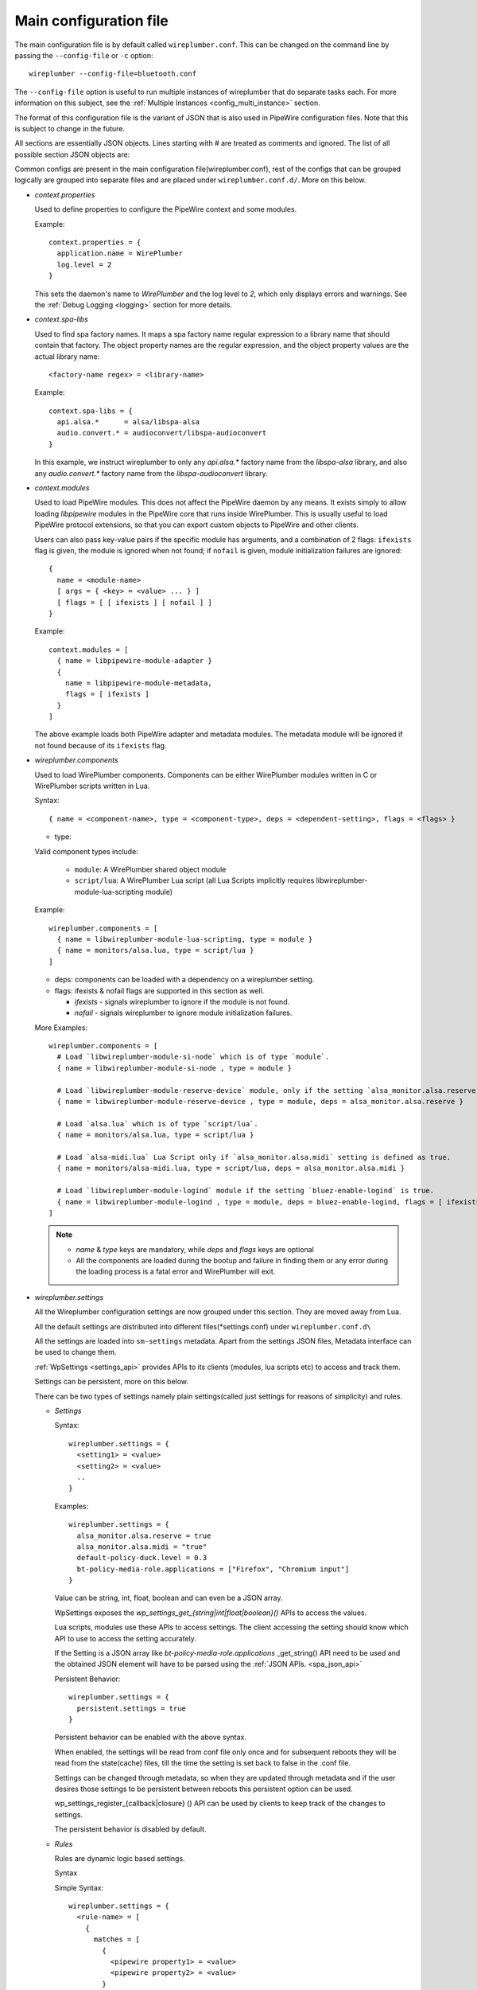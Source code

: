 .. _config_main:

Main configuration file
=======================

The main configuration file is by default called ``wireplumber.conf``. This can
be changed on the command line by passing the ``--config-file`` or ``-c`` option::

  wireplumber --config-file=bluetooth.conf

The ``--config-file`` option is useful to run multiple instances of wireplumber
that do separate tasks each. For more information on this subject, see the
:ref:`Multiple Instances <config_multi_instance>` section.

The format of this configuration file is the variant of JSON that is also
used in PipeWire configuration files. Note that this is subject to change
in the future.

All sections are essentially JSON objects. Lines starting with *#* are treated
as comments and ignored. The list of all possible section JSON objects are:

Common configs are present in the main configuration file(wireplumber.conf),
rest of the configs that can be grouped logically are grouped into separate
files and are placed under ``wireplumber.conf.d/``. More on this below.

* *context.properties*

  Used to define properties to configure the PipeWire context and some modules.

  Example::

    context.properties = {
      application.name = WirePlumber
      log.level = 2
    }

  This sets the daemon's name to *WirePlumber* and the log level to *2*, which
  only displays errors and warnings. See the
  :ref:`Debug Logging <logging>` section for more details.

* *context.spa-libs*

  Used to find spa factory names. It maps a spa factory name regular expression
  to a library name that should contain that factory. The object property names
  are the regular expression, and the object property values are the actual
  library name::

    <factory-name regex> = <library-name>

  Example::

    context.spa-libs = {
      api.alsa.*      = alsa/libspa-alsa
      audio.convert.* = audioconvert/libspa-audioconvert
    }

  In this example, we instruct wireplumber to only any *api.alsa.** factory name
  from the *libspa-alsa* library, and also any *audio.convert.** factory name
  from the *libspa-audioconvert* library.

* *context.modules*

  Used to load PipeWire modules. This does not affect the PipeWire daemon by any
  means. It exists simply to allow loading *libpipewire* modules in the PipeWire
  core that runs inside WirePlumber. This is usually useful to load PipeWire
  protocol extensions, so that you can export custom objects to PipeWire and
  other clients.

  Users can also pass key-value pairs if the specific module has arguments, and
  a combination of 2 flags: ``ifexists`` flag is given, the module is ignored when
  not found; if ``nofail`` is given, module initialization failures are ignored::

    {
      name = <module-name>
      [ args = { <key> = <value> ... } ]
      [ flags = [ [ ifexists ] [ nofail ] ]
    }

  Example::

    context.modules = [
      { name = libpipewire-module-adapter }
      {
        name = libpipewire-module-metadata,
        flags = [ ifexists ]
      }
    ]

  The above example loads both PipeWire adapter and metadata modules. The
  metadata module will be ignored if not found because of its ``ifexists`` flag.

* *wireplumber.components*

  Used to load WirePlumber components. Components can be either WirePlumber
  modules written in C or WirePlumber scripts written in Lua.

  Syntax::

    { name = <component-name>, type = <component-type>, deps = <dependent-setting>, flags = <flags> }

  * type:

  Valid component types include:

    * ``module``: A WirePlumber shared object module
    * ``script/lua``: A WirePlumber Lua script
      (all Lua Scripts implicitly requires libwireplumber-module-lua-scripting module)

  Example::

    wireplumber.components = [
      { name = libwireplumber-module-lua-scripting, type = module }
      { name = monitors/alsa.lua, type = script/lua }
    ]

  * deps: components can be loaded with a dependency on a wireplumber setting.
  * flags: ifexists & nofail flags are supported in this section as well.


    * `ifexists` - signals wireplumber to ignore if the module is not found.
    * `nofail` - signals wireplumber to ignore module initialization failures.

  More Examples::

    wireplumber.components = [
      # Load `libwireplumber-module-si-node` which is of type `module`.
      { name = libwireplumber-module-si-node , type = module }

      # Load `libwireplumber-module-reserve-device` module, only if the setting `alsa_monitor.alsa.reserve` is defined as true.
      { name = libwireplumber-module-reserve-device , type = module, deps = alsa_monitor.alsa.reserve }

      # Load `alsa.lua` which is of type `script/lua`.
      { name = monitors/alsa.lua, type = script/lua }

      # Load `alsa-midi.lua` Lua Script only if `alsa_monitor.alsa.midi` setting is defined as true.
      { name = monitors/alsa-midi.lua, type = script/lua, deps = alsa_monitor.alsa.midi }

      # Load `libwireplumber-module-logind` module if the setting `bluez-enable-logind` is true.
      { name = libwireplumber-module-logind , type = module, deps = bluez-enable-logind, flags = [ ifexists ] }
    ]

  .. note::

      - `name` & `type` keys are mandatory, while `deps` and `flags` keys are optional
      - All the components are loaded during the bootup and failure in finding them or any error during the loading process is a fatal error and WirePlumber will exit.


* *wireplumber.settings*

  All the Wireplumber configuration settings are now grouped under this
  section. They are moved away from Lua.

  All the default settings are distributed into different
  files(\*settings.conf) under ``wireplumber.conf.d\``

  All the settings are loaded into ``sm-settings`` metadata. Apart from the
  settings JSON files, Metadata interface can be used to change them.

  :ref:`WpSettings <settings_api>` provides APIs to its clients
  (modules, lua scripts etc) to access and track them.

  Settings can be persistent, more on this below.

  There can be two types of settings namely plain settings(called just settings
  for reasons of simplicity) and rules.

  * `Settings`

    Syntax::

      wireplumber.settings = {
        <setting1> = <value>
        <setting2> = <value>
        ..
      }

    Examples::

      wireplumber.settings = {
        alsa_monitor.alsa.reserve = true
        alsa_monitor.alsa.midi = "true"
        default-policy-duck.level = 0.3
        bt-policy-media-role.applications = ["Firefox", "Chromium input"]
      }

    Value can be string, int, float, boolean and can even be a JSON array.

    WpSettings exposes the `wp_settings_get_{string|int|float|boolean}()` APIs
    to access the values.

    Lua scripts, modules use these APIs to access settings.
    The client accessing the setting should know which API to use to access
    the setting accurately.

    If the Setting is a JSON array like `bt-policy-media-role.applications`
    _get_string() API need to be used and the obtained JSON element will have
    to be parsed using the :ref:`JSON APIs. <spa_json_api>`

    Persistent Behavior::

      wireplumber.settings = {
        persistent.settings = true
      }

    Persistent behavior can be enabled with the above syntax.

    When enabled, the settings will be read from conf file only once and for
    subsequent reboots they will be read from the state(cache) files, till the
    time the setting is set back to false in the .conf file.

    Settings can be changed through metadata, so when they are updated through
    metadata and if the user desires those settings to be persistent between
    reboots this persistent option can be used.

    wp_settings_register_{callback|closure} () API can be used by clients to
    keep track of the changes to settings.

    The persistent behavior is disabled by default.

  * `Rules`

    Rules are dynamic logic based settings.

    Syntax

    Simple Syntax::

      wireplumber.settings = {
        <rule-name> = [
          {
            matches = [
              {
                <pipewire property1> = <value>
                <pipewire property2> = <value>
              }
            ]
            actions = {
              update-props = {
                <pipewire property> = <value>,
                <wireplumber setting> = <value>,
              }
            }
          }
        ]
      }

    Simple Example::

      wireplumber.settings = {
        stream_default = [
          {
            matches = [
                # Matches all devices
                { application.name = "pw-play" }
            ]
            actions = {
              update-props = {
                state.restore-props = false
                state.restore-target = false
              }
            }
          }
        ]
      }

    Stream_default rule scans for pw-play app and if found it applies the two
    properties listed above.

    Advanced Syntax::

      # Nested behavior
      wireplumber.settings = {
        <rule-name> = [
          {
            matches = [
              {
                # Logical AND behavior with the JSON object
                <pipewire property1> = <value>
                <pipewire property2> = <value>
              }

              # Logical OR behavior across the JSON objects.
              {
                <pipewire property3> = <value>
              }
            ]
            actions = {
              update-props = {
                <pipewire property> = <value>,
                <wireplumber setting> = <value>,
              }
            }
          }
        ]
      }

      # Use of regular expressions
      wireplumber.settings = {
        <rule-name> = [
          {
            matches = [
              {
                # if a value starts with ``~`` it triggers regular expression evaluation
                <pipewire property1> = <~value*>
              }
            ]
            actions = {
              update-props = {
                <pipewire property> = <value>,
                <wireplumber setting> = <value>,
              }
            }
          }
        ]
      }

      # Multiple Matches with in a single rule is possible.
      wireplumber.settings = {
        <rule-name> = [
          {
            # Match 1
            matches = [
              {
                <pipewire property1> = <~value*>
              }
            ]
            actions = {
              update-props = {
                <pipewire property1> = <value>,
              }
            }


            # Match 2
            matches = [
              {
                <pipewire property2> = <~value*>
              }
            ]
            actions = {
              update-props = {
                <pipewire property2> = <value>,
              }
            }
          }
        ]
      }

    Advanced Example::

      wireplumber.settings = {

        alsa_monitor = [
          {
            matches = [
              {
                # This matches all sound cards.
                device.name = "~alsa_card.*"
              }
            ]
            actions = {
              update-props = {
                # and applies these properties.
                api.alsa.use-acp = true
              }
            }
          }
          {
            matches = [
              # Matches either input nodes or output nodes
              {
                node.name = "~alsa_input.*"
              }
              {
                node.name = "~alsa_output.*"
              }
            ]
            actions = {
              update-props = {
                node.nick              = "My Node"
                priority.driver        = 100
                session.suspend-timeout-seconds = 5
              }
            }
          }
        ]
      }

    * wp_settings_apply_rule () is WpSettings API for rules.


  * *wireplumber.endpoints*

    Endpoints are a way of grouping different kinds of clients or
    applications(for example Music, Voice, Navigation, Gaming etc).
    The actual grouping is done based on the `media.role` of the client
    stream node.

    Endpoints allows for that actions to be taken up at group level rather than
    at individual stream level, which can be cumbersome.

    For example imagine the following scenarios.
      * Incoming Navigation message needs to duck the volume of
        Audio playback(all the apps playing audio).
      * Incoming voice/voip call needs to stop(cork) the Audio playback.

    Endpoints realize this functionality with ease.

    * *Defining Endpoints*

      Example::

        endpoints = {
          endpoint.capture = {
            media.class = "Audio/Source"
            role = "Capture"
          }
          endpoint.multimedia = {
            media.class = "Audio/Sink"
            role = "Multimedia"
          }
          endpoint.navigation = {
            media.class = "Audio/Sink"
            role = "Navigation"
          }

      This example creates 3 endpoints, with names ``endpoint.capture``,
      ``endpoint.multimedia`` and ``endpoint.navigation`` and assigned roles
      ``Capture``, ``Multimedia`` and ``Navigation`` respectively.

      First end point has a media class of ``Audio/Source`` used for capture and rest of the endpoints have ``Audio/Sink`` media class, and so are only
      used for playback.

    * *Endpoints config*

      Example::

        Capture = {
          alias = [ "Multimedia", "Music", "Voice", "Capture" ]
          priority = 25
          action.default = "cork"
          action.capture = "mix"
          media.class = "Audio/Source"
        }
        Multimedia = {
          alias = [ "Movie" "Music" "Game" ]
          priority = 25
          action.default = "cork"
        }
        Navigation = {
          priority = 50
          action.default = "duck"
          action.Navigation = "mix"
        }


      The above example defines actions for both ``Multimedia`` and ``Navigation``
      roles. Since the Navigation role has more priority than the Multimedia
      role, when a client connects to the Navigation endpoint, it will ``duck``
      the volume of all Multimedia clients. If Multiple Navigation clients want
      to play audio, their audio will be mixed.

      Possible values of actions are: ``mix`` (Mixes audio),
      ``duck`` (Mixes and lowers the audio volume) or ``cork`` (Pauses audio).

    Endpoints are not used for desktop use cases, it is more suitable for
    embedded use cases.

* *Split Configuration files*

The Main configuration file is split into multiple files. When loading the main
JSON configuration file, WirePlumber will also look for additional files in the
same directory suffixed with ``.d`` and will load all of them as well. For
example, loading ``wireplumber.conf`` will also load any files under
``wireplumber.conf.d/``. It will load all the JSON config files there. All the
configurations are logically split into files and placed in this directory.
